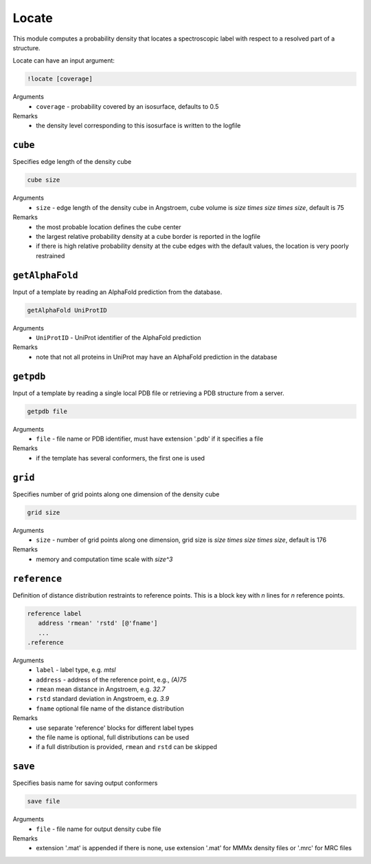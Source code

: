 .. _locate:

Locate
==========================

This module computes a probability density that locates a spectroscopic label with respect to a resolved part of a structure.

Locate can have an input argument:

.. code-block:: matlab

    !locate [coverage]

Arguments
    *   ``coverage`` - probability covered by an isosurface, defaults to 0.5  
Remarks
    *   the density level corresponding to this isosurface is written to the logfile

``cube``
---------------------------------

Specifies edge length of the density cube 

.. code-block:: matlab

    cube size

Arguments
    *   ``size`` - edge length of the density cube in Angstroem, cube volume is `size \times size \times size`, default is 75
Remarks
    *   the most probable location defines the cube center
    *   the largest relative probability density at a cube border is reported in the logfile
    *   if there is high relative probability density at the cube edges with the default values, the location is very poorly restrained

``getAlphaFold``
---------------------------------

Input of a template by reading an AlphaFold prediction from the database. 

.. code-block:: matlab

    getAlphaFold UniProtID

Arguments
    *   ``UniProtID`` - UniProt identifier of the AlphaFold prediction
Remarks
    *   note that not all proteins in UniProt may have an AlphaFold prediction in the database
	
``getpdb``
---------------------------------

Input of a template by reading a single local PDB file or retrieving a PDB structure from a server. 

.. code-block:: matlab

    getpdb file

Arguments
    *   ``file`` - file name or PDB identifier, must have extension '.pdb' if it specifies a file
Remarks
    *   if the template has several conformers, the first one is used
	
``grid``
---------------------------------

Specifies number of grid points along one dimension of the density cube 

.. code-block:: matlab

    grid size

Arguments
    *   ``size`` - number of grid points along one dimension, grid size is `size \times size \times size`, default is 176
Remarks
    *   memory and computation time scale with `size^3`
	
``reference``
---------------------------------

Definition of distance distribution restraints to reference points. This is a block key with `n` lines for `n` reference points. 

.. code-block:: matlab

    reference label
       address 'rmean' 'rstd' [@'fname']
       ...
    .reference

Arguments
    *   ``label`` - label type, e.g. `mtsl`
    *   ``address`` - address of the reference point, e.g., `(A)75`
    *   ``rmean`` mean distance in Angstroem, e.g. `32.7`
    *   ``rstd`` standard deviation in Angstroem, e.g. `3.9`
    *   ``fname`` optional file name of the distance distribution 
Remarks
    *   use separate 'reference' blocks for different label types
    *   the file name is optional, full distributions can be used
    *   if a full distribution is provided, ``rmean`` and ``rstd`` can be skipped

``save``
---------------------------------

Specifies basis name for saving output conformers 

.. code-block:: matlab

    save file

Arguments
    *   ``file`` - file name for output density cube file
Remarks
    *   extension '.mat' is appended if there is none, use extension '.mat' for MMMx density files or '.mrc' for MRC files
	
